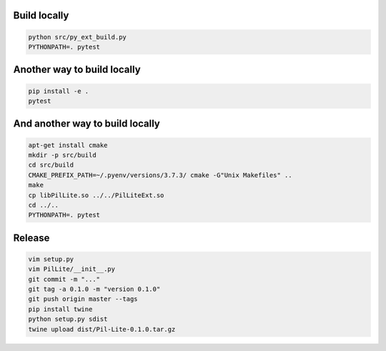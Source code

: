 Build locally
-------------

.. code:: bash

    python src/py_ext_build.py
    PYTHONPATH=. pytest

Another way to build locally
----------------------------

.. code:: bash

    pip install -e .
    pytest

And another way to build locally
--------------------------------

.. code:: bash

    apt-get install cmake
    mkdir -p src/build
    cd src/build
    CMAKE_PREFIX_PATH=~/.pyenv/versions/3.7.3/ cmake -G"Unix Makefiles" ..
    make
    cp libPilLite.so ../../PilLiteExt.so
    cd ../..
    PYTHONPATH=. pytest

Release
-------

.. code:: bash

    vim setup.py
    vim PilLite/__init__.py
    git commit -m "..."
    git tag -a 0.1.0 -m "version 0.1.0"
    git push origin master --tags
    pip install twine
    python setup.py sdist
    twine upload dist/Pil-Lite-0.1.0.tar.gz
